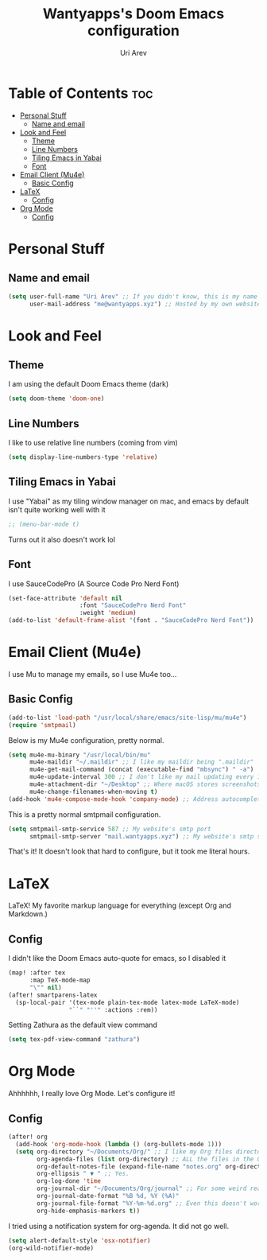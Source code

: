 :PROPERTIES:
:DIR:      /Users/uriarev/Desktop/
:END:
#+TITLE: Wantyapps's Doom Emacs configuration
#+AUTHOR: Uri Arev
#+PROPERTY: header-args :tangle config.el
#+STARTUP: fold


[[./assets/screenshot.png]]



* Table of Contents :toc:
- [[#personal-stuff][Personal Stuff]]
  - [[#name-and-email][Name and email]]
- [[#look-and-feel][Look and Feel]]
  - [[#theme][Theme]]
  - [[#line-numbers][Line Numbers]]
  - [[#tiling-emacs-in-yabai][Tiling Emacs in Yabai]]
  - [[#font][Font]]
- [[#email-client-mu4e][Email Client (Mu4e)]]
  - [[#basic-config][Basic Config]]
- [[#latex][LaTeX]]
  - [[#config][Config]]
- [[#org-mode][Org Mode]]
  - [[#config-1][Config]]

* Personal Stuff
** Name and email
#+begin_src emacs-lisp
(setq user-full-name "Uri Arev" ;; If you didn't know, this is my name 🙃
      user-mail-address "me@wantyapps.xyz") ;; Hosted by my own website!
#+end_src

* Look and Feel
** Theme
I am using the default Doom Emacs theme (dark)
#+begin_src emacs-lisp
(setq doom-theme 'doom-one)
#+end_src
** Line Numbers
I like to use relative line numbers (coming from vim)
#+begin_src emacs-lisp
(setq display-line-numbers-type 'relative)
#+end_src
** Tiling Emacs in Yabai
I use "Yabai" as my tiling window manager on mac, and emacs by default
isn't quite working well with it
#+begin_src emacs-lisp
;; (menu-bar-mode t)
#+end_src
Turns out it also doesn't work lol
** Font
I use SauceCodePro (A Source Code Pro Nerd Font)
#+begin_src emacs-lisp
(set-face-attribute 'default nil
                    :font "SauceCodePro Nerd Font"
                    :weight 'medium)
(add-to-list 'default-frame-alist '(font . "SauceCodePro Nerd Font"))
#+end_src

* Email Client (Mu4e)
I use Mu to manage my emails, so I use Mu4e too...
** Basic Config
#+begin_src emacs-lisp
(add-to-list 'load-path "/usr/local/share/emacs/site-lisp/mu/mu4e")
(require 'smtpmail)
#+end_src

Below is my Mu4e configuration, pretty normal.
#+begin_src emacs-lisp
(setq mu4e-mu-binary "/usr/local/bin/mu"
      mu4e-maildir "~/.maildir" ;; I like my maildir being ".maildir"
      mu4e-get-mail-command (concat (executable-find "mbsync") " -a")
      mu4e-update-interval 300 ;; I don't like my mail updating every 10 seconds or so
      mu4e-attachment-dir "~/Desktop" ;; Where macOS stores screenshots by default
      mu4e-change-filenames-when-moving t)
(add-hook 'mu4e-compose-mode-hook 'company-mode) ;; Address autocompletion
#+end_src

This is a pretty normal smtpmail configuration.
#+begin_src emacs-lisp
(setq smtpmail-smtp-service 587 ;; My website's smtp port
      smtpmail-smtp-server "mail.wantyapps.xyz") ;; My website's smtp server
#+end_src

That's it! It doesn't look that hard to configure, but it took me literal hours.

* LaTeX
LaTeX! My favorite markup language for everything (except Org and Markdown.)

** Config
I didn't like the Doom Emacs auto-quote for emacs, so I disabled it
#+begin_src emacs-lisp
(map! :after tex
      :map TeX-mode-map
      "\"" nil)
(after! smartparens-latex
  (sp-local-pair '(tex-mode plain-tex-mode latex-mode LaTeX-mode)
                 "``" "''" :actions :rem))
#+end_src
Setting Zathura as the default view command
#+begin_src emacs-lisp
(setq tex-pdf-view-command "zathura")
#+end_src
* Org Mode
Ahhhhhh, I really love Org Mode. Let's configure it!
** Config
#+begin_src emacs-lisp
(after! org
  (add-hook 'org-mode-hook (lambda () (org-bullets-mode 1)))
  (setq org-directory "~/Documents/Org/" ;; I like my Org files directory being at my home directory
        org-agenda-files (list org-directory) ;; ALL the files in the Org directory are being searched for tasks
        org-default-notes-file (expand-file-name "notes.org" org-directory) ;; My notes are at notes.org
        org-ellipsis " ▼ " ;; Yes.
        org-log-done 'time
        org-journal-dir "~/Documents/Org/journal" ;; For some weird reason, this doesn't work
        org-journal-date-format "%B %d, %Y (%A)"
        org-journal-file-format "%Y-%m-%d.org" ;; Even this doesn't work. TODO: Fix Org Journal
        org-hide-emphasis-markers t))
#+end_src

I tried using a notification system for org-agenda. It did not go well.
#+begin_src emacs-lisp
(setq alert-default-style 'osx-notifier)
(org-wild-notifier-mode)
#+end_src
